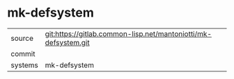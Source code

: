 * mk-defsystem



|---------+-------------------------------------------|
| source  | git:https://gitlab.common-lisp.net/mantoniotti/mk-defsystem.git   |
| commit  |   |
| systems | mk-defsystem |
|---------+-------------------------------------------|

